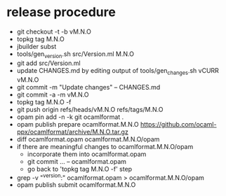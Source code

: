 * release procedure
- git checkout -t -b vM.N.O
- topkg tag M.N.O
- jbuilder subst
- tools/gen_version.sh src/Version.ml M.N.O
- git add src/Version.ml
- update CHANGES.md by editing output of tools/gen_changes.sh vCURR vM.N.O
- git commit -m "Update changes" -- CHANGES.md
- git commit -a -m vM.N.O
- topkg tag M.N.O -f
- git push origin refs/heads/vM.N.O refs/tags/M.N.O
- opam pin add -n -k git ocamlformat .
- opam publish prepare ocamlformat.M.N.O https://github.com/ocaml-ppx/ocamlformat/archive/M.N.O.tar.gz
- diff ocamlformat.opam ocamlformat.M.N.O/opam
- if there are meaningful changes to ocamlformat.M.N.O/opam
  + incorporate them into ocamlformat.opam
  + git commit ... -- ocamlformat.opam
  + go back to 'topkg tag M.N.O -f' step
- grep -v "^version:" ocamlformat.opam > ocamlformat.M.N.O/opam
- opam publish submit ocamlformat.M.N.O
